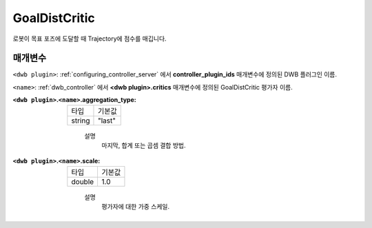 .. _configuring_dwb_goal_dist:

GoalDistCritic
==============

로봇이 목표 포즈에 도달할 때 Trajectory에 점수를 매깁니다.

매개변수
**********

``<dwb plugin>``: :ref:`configuring_controller_server` 에서 **controller_plugin_ids** 매개변수에 정의된 DWB 플러그인 이름.

``<name>``: :ref:`dwb_controller` 에서 **<dwb plugin>.critics** 매개변수에 정의된 GoalDistCritic 평가자 이름.


:``<dwb plugin>``.\ ``<name>``.aggregation_type:

  ====== =======
  타입   기본값
  ------ -------
  string "last" 
  ====== =======
    
    설명
        마지막, 합계 또는 곱셈 결합 방법.

:``<dwb plugin>``.\ ``<name>``.scale:

  ====== =======
  타입   기본값
  ------ -------
  double 1.0 
  ====== =======
    
    설명
        평가자에 대한 가중 스케일.